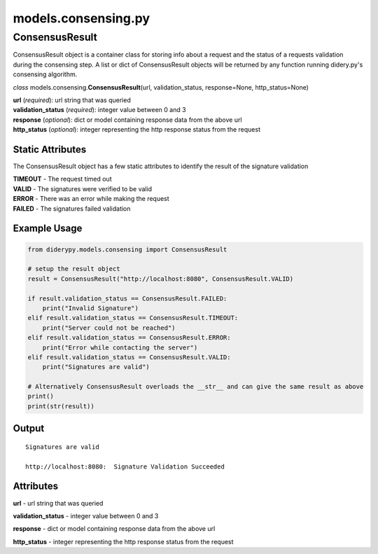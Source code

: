 models.consensing.py
====================

ConsensusResult
---------------

ConsensusResult object is a container class for storing info about a
request and the status of a requests validation during the consensing
step. A list or dict of ConsensusResult objects will be returned by any
function running didery.py's consensing algorithm.

*class* models.consensing.\ **ConsensusResult**\ (url,
validation\_status, response=None, http\_status=None)

| **url** (*required*): url string that was queried
| **validation\_status** (*required*): integer value between 0 and 3
| **response** (*optional*): dict or model containing response data from
  the above url
| **http\_status** (*optional*): integer representing the http response
  status from the request

Static Attributes
^^^^^^^^^^^^^^^^^

The ConsensusResult object has a few static attributes to identify the
result of the signature validation

| **TIMEOUT** - The request timed out
| **VALID** - The signatures were verified to be valid
| **ERROR** - There was an error while making the request
| **FAILED** - The signatures failed validation

Example Usage
^^^^^^^^^^^^^

.. code:: python

    from diderypy.models.consensing import ConsensusResult

    # setup the result object
    result = ConsensusResult("http://localhost:8080", ConsensusResult.VALID)

    if result.validation_status == ConsensusResult.FAILED:
        print("Invalid Signature")
    elif result.validation_status == ConsensusResult.TIMEOUT:
        print("Server could not be reached")
    elif result.validation_status == ConsensusResult.ERROR:
        print("Error while contacting the server")
    elif result.validation_status == ConsensusResult.VALID:
        print("Signatures are valid")

    # Alternatively ConsensusResult overloads the __str__ and can give the same result as above
    print()
    print(str(result))

Output
^^^^^^

::

    Signatures are valid

    http://localhost:8080:  Signature Validation Succeeded

Attributes
^^^^^^^^^^

**url** - url string that was queried

**validation\_status** - integer value between 0 and 3

**response** - dict or model containing response data from the above url

**http\_status** - integer representing the http response status from
the request
